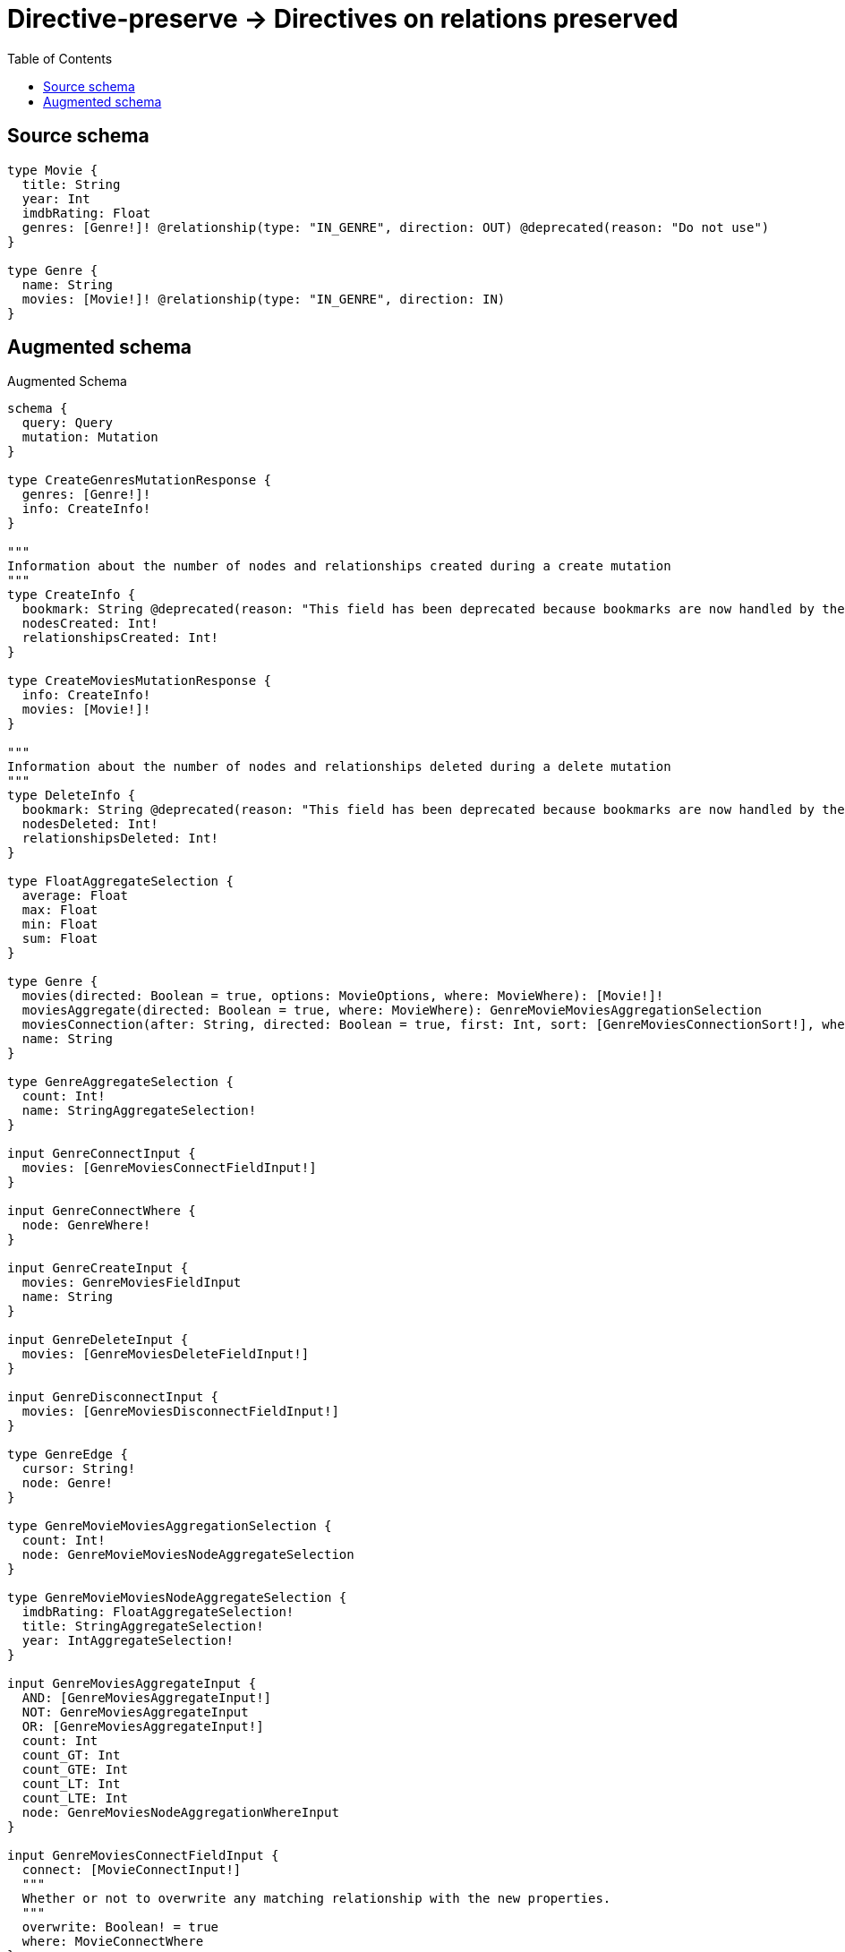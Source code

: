 :toc:

= Directive-preserve -> Directives on relations preserved

== Source schema

[source,graphql,schema=true]
----
type Movie {
  title: String
  year: Int
  imdbRating: Float
  genres: [Genre!]! @relationship(type: "IN_GENRE", direction: OUT) @deprecated(reason: "Do not use")
}

type Genre {
  name: String
  movies: [Movie!]! @relationship(type: "IN_GENRE", direction: IN)
}
----

== Augmented schema

.Augmented Schema
[source,graphql]
----
schema {
  query: Query
  mutation: Mutation
}

type CreateGenresMutationResponse {
  genres: [Genre!]!
  info: CreateInfo!
}

"""
Information about the number of nodes and relationships created during a create mutation
"""
type CreateInfo {
  bookmark: String @deprecated(reason: "This field has been deprecated because bookmarks are now handled by the driver.")
  nodesCreated: Int!
  relationshipsCreated: Int!
}

type CreateMoviesMutationResponse {
  info: CreateInfo!
  movies: [Movie!]!
}

"""
Information about the number of nodes and relationships deleted during a delete mutation
"""
type DeleteInfo {
  bookmark: String @deprecated(reason: "This field has been deprecated because bookmarks are now handled by the driver.")
  nodesDeleted: Int!
  relationshipsDeleted: Int!
}

type FloatAggregateSelection {
  average: Float
  max: Float
  min: Float
  sum: Float
}

type Genre {
  movies(directed: Boolean = true, options: MovieOptions, where: MovieWhere): [Movie!]!
  moviesAggregate(directed: Boolean = true, where: MovieWhere): GenreMovieMoviesAggregationSelection
  moviesConnection(after: String, directed: Boolean = true, first: Int, sort: [GenreMoviesConnectionSort!], where: GenreMoviesConnectionWhere): GenreMoviesConnection!
  name: String
}

type GenreAggregateSelection {
  count: Int!
  name: StringAggregateSelection!
}

input GenreConnectInput {
  movies: [GenreMoviesConnectFieldInput!]
}

input GenreConnectWhere {
  node: GenreWhere!
}

input GenreCreateInput {
  movies: GenreMoviesFieldInput
  name: String
}

input GenreDeleteInput {
  movies: [GenreMoviesDeleteFieldInput!]
}

input GenreDisconnectInput {
  movies: [GenreMoviesDisconnectFieldInput!]
}

type GenreEdge {
  cursor: String!
  node: Genre!
}

type GenreMovieMoviesAggregationSelection {
  count: Int!
  node: GenreMovieMoviesNodeAggregateSelection
}

type GenreMovieMoviesNodeAggregateSelection {
  imdbRating: FloatAggregateSelection!
  title: StringAggregateSelection!
  year: IntAggregateSelection!
}

input GenreMoviesAggregateInput {
  AND: [GenreMoviesAggregateInput!]
  NOT: GenreMoviesAggregateInput
  OR: [GenreMoviesAggregateInput!]
  count: Int
  count_GT: Int
  count_GTE: Int
  count_LT: Int
  count_LTE: Int
  node: GenreMoviesNodeAggregationWhereInput
}

input GenreMoviesConnectFieldInput {
  connect: [MovieConnectInput!]
  """
  Whether or not to overwrite any matching relationship with the new properties.
  """
  overwrite: Boolean! = true
  where: MovieConnectWhere
}

type GenreMoviesConnection {
  edges: [GenreMoviesRelationship!]!
  pageInfo: PageInfo!
  totalCount: Int!
}

input GenreMoviesConnectionSort {
  node: MovieSort
}

input GenreMoviesConnectionWhere {
  AND: [GenreMoviesConnectionWhere!]
  NOT: GenreMoviesConnectionWhere
  OR: [GenreMoviesConnectionWhere!]
  node: MovieWhere
  node_NOT: MovieWhere @deprecated(reason: "Negation filters will be deprecated, use the NOT operator to achieve the same behavior")
}

input GenreMoviesCreateFieldInput {
  node: MovieCreateInput!
}

input GenreMoviesDeleteFieldInput {
  delete: MovieDeleteInput
  where: GenreMoviesConnectionWhere
}

input GenreMoviesDisconnectFieldInput {
  disconnect: MovieDisconnectInput
  where: GenreMoviesConnectionWhere
}

input GenreMoviesFieldInput {
  connect: [GenreMoviesConnectFieldInput!]
  create: [GenreMoviesCreateFieldInput!]
}

input GenreMoviesNodeAggregationWhereInput {
  AND: [GenreMoviesNodeAggregationWhereInput!]
  NOT: GenreMoviesNodeAggregationWhereInput
  OR: [GenreMoviesNodeAggregationWhereInput!]
  imdbRating_AVERAGE_EQUAL: Float
  imdbRating_AVERAGE_GT: Float
  imdbRating_AVERAGE_GTE: Float
  imdbRating_AVERAGE_LT: Float
  imdbRating_AVERAGE_LTE: Float
  imdbRating_EQUAL: Float @deprecated(reason: "Aggregation filters that are not relying on an aggregating function will be deprecated.")
  imdbRating_GT: Float @deprecated(reason: "Aggregation filters that are not relying on an aggregating function will be deprecated.")
  imdbRating_GTE: Float @deprecated(reason: "Aggregation filters that are not relying on an aggregating function will be deprecated.")
  imdbRating_LT: Float @deprecated(reason: "Aggregation filters that are not relying on an aggregating function will be deprecated.")
  imdbRating_LTE: Float @deprecated(reason: "Aggregation filters that are not relying on an aggregating function will be deprecated.")
  imdbRating_MAX_EQUAL: Float
  imdbRating_MAX_GT: Float
  imdbRating_MAX_GTE: Float
  imdbRating_MAX_LT: Float
  imdbRating_MAX_LTE: Float
  imdbRating_MIN_EQUAL: Float
  imdbRating_MIN_GT: Float
  imdbRating_MIN_GTE: Float
  imdbRating_MIN_LT: Float
  imdbRating_MIN_LTE: Float
  imdbRating_SUM_EQUAL: Float
  imdbRating_SUM_GT: Float
  imdbRating_SUM_GTE: Float
  imdbRating_SUM_LT: Float
  imdbRating_SUM_LTE: Float
  title_AVERAGE_EQUAL: Float @deprecated(reason: "Please use the explicit _LENGTH version for string aggregation.")
  title_AVERAGE_GT: Float @deprecated(reason: "Please use the explicit _LENGTH version for string aggregation.")
  title_AVERAGE_GTE: Float @deprecated(reason: "Please use the explicit _LENGTH version for string aggregation.")
  title_AVERAGE_LENGTH_EQUAL: Float
  title_AVERAGE_LENGTH_GT: Float
  title_AVERAGE_LENGTH_GTE: Float
  title_AVERAGE_LENGTH_LT: Float
  title_AVERAGE_LENGTH_LTE: Float
  title_AVERAGE_LT: Float @deprecated(reason: "Please use the explicit _LENGTH version for string aggregation.")
  title_AVERAGE_LTE: Float @deprecated(reason: "Please use the explicit _LENGTH version for string aggregation.")
  title_EQUAL: String @deprecated(reason: "Aggregation filters that are not relying on an aggregating function will be deprecated.")
  title_GT: Int @deprecated(reason: "Aggregation filters that are not relying on an aggregating function will be deprecated.")
  title_GTE: Int @deprecated(reason: "Aggregation filters that are not relying on an aggregating function will be deprecated.")
  title_LONGEST_EQUAL: Int @deprecated(reason: "Please use the explicit _LENGTH version for string aggregation.")
  title_LONGEST_GT: Int @deprecated(reason: "Please use the explicit _LENGTH version for string aggregation.")
  title_LONGEST_GTE: Int @deprecated(reason: "Please use the explicit _LENGTH version for string aggregation.")
  title_LONGEST_LENGTH_EQUAL: Int
  title_LONGEST_LENGTH_GT: Int
  title_LONGEST_LENGTH_GTE: Int
  title_LONGEST_LENGTH_LT: Int
  title_LONGEST_LENGTH_LTE: Int
  title_LONGEST_LT: Int @deprecated(reason: "Please use the explicit _LENGTH version for string aggregation.")
  title_LONGEST_LTE: Int @deprecated(reason: "Please use the explicit _LENGTH version for string aggregation.")
  title_LT: Int @deprecated(reason: "Aggregation filters that are not relying on an aggregating function will be deprecated.")
  title_LTE: Int @deprecated(reason: "Aggregation filters that are not relying on an aggregating function will be deprecated.")
  title_SHORTEST_EQUAL: Int @deprecated(reason: "Please use the explicit _LENGTH version for string aggregation.")
  title_SHORTEST_GT: Int @deprecated(reason: "Please use the explicit _LENGTH version for string aggregation.")
  title_SHORTEST_GTE: Int @deprecated(reason: "Please use the explicit _LENGTH version for string aggregation.")
  title_SHORTEST_LENGTH_EQUAL: Int
  title_SHORTEST_LENGTH_GT: Int
  title_SHORTEST_LENGTH_GTE: Int
  title_SHORTEST_LENGTH_LT: Int
  title_SHORTEST_LENGTH_LTE: Int
  title_SHORTEST_LT: Int @deprecated(reason: "Please use the explicit _LENGTH version for string aggregation.")
  title_SHORTEST_LTE: Int @deprecated(reason: "Please use the explicit _LENGTH version for string aggregation.")
  year_AVERAGE_EQUAL: Float
  year_AVERAGE_GT: Float
  year_AVERAGE_GTE: Float
  year_AVERAGE_LT: Float
  year_AVERAGE_LTE: Float
  year_EQUAL: Int @deprecated(reason: "Aggregation filters that are not relying on an aggregating function will be deprecated.")
  year_GT: Int @deprecated(reason: "Aggregation filters that are not relying on an aggregating function will be deprecated.")
  year_GTE: Int @deprecated(reason: "Aggregation filters that are not relying on an aggregating function will be deprecated.")
  year_LT: Int @deprecated(reason: "Aggregation filters that are not relying on an aggregating function will be deprecated.")
  year_LTE: Int @deprecated(reason: "Aggregation filters that are not relying on an aggregating function will be deprecated.")
  year_MAX_EQUAL: Int
  year_MAX_GT: Int
  year_MAX_GTE: Int
  year_MAX_LT: Int
  year_MAX_LTE: Int
  year_MIN_EQUAL: Int
  year_MIN_GT: Int
  year_MIN_GTE: Int
  year_MIN_LT: Int
  year_MIN_LTE: Int
  year_SUM_EQUAL: Int
  year_SUM_GT: Int
  year_SUM_GTE: Int
  year_SUM_LT: Int
  year_SUM_LTE: Int
}

type GenreMoviesRelationship {
  cursor: String!
  node: Movie!
}

input GenreMoviesUpdateConnectionInput {
  node: MovieUpdateInput
}

input GenreMoviesUpdateFieldInput {
  connect: [GenreMoviesConnectFieldInput!]
  create: [GenreMoviesCreateFieldInput!]
  delete: [GenreMoviesDeleteFieldInput!]
  disconnect: [GenreMoviesDisconnectFieldInput!]
  update: GenreMoviesUpdateConnectionInput
  where: GenreMoviesConnectionWhere
}

input GenreOptions {
  limit: Int
  offset: Int
  """
  Specify one or more GenreSort objects to sort Genres by. The sorts will be applied in the order in which they are arranged in the array.
  """
  sort: [GenreSort!]
}

input GenreRelationInput {
  movies: [GenreMoviesCreateFieldInput!]
}

"""
Fields to sort Genres by. The order in which sorts are applied is not guaranteed when specifying many fields in one GenreSort object.
"""
input GenreSort {
  name: SortDirection
}

input GenreUpdateInput {
  movies: [GenreMoviesUpdateFieldInput!]
  name: String
}

input GenreWhere {
  AND: [GenreWhere!]
  NOT: GenreWhere
  OR: [GenreWhere!]
  movies: MovieWhere @deprecated(reason: "Use `movies_SOME` instead.")
  moviesAggregate: GenreMoviesAggregateInput
  moviesConnection: GenreMoviesConnectionWhere @deprecated(reason: "Use `moviesConnection_SOME` instead.")
  """
  Return Genres where all of the related GenreMoviesConnections match this filter
  """
  moviesConnection_ALL: GenreMoviesConnectionWhere
  """
  Return Genres where none of the related GenreMoviesConnections match this filter
  """
  moviesConnection_NONE: GenreMoviesConnectionWhere
  moviesConnection_NOT: GenreMoviesConnectionWhere @deprecated(reason: "Use `moviesConnection_NONE` instead.")
  """
  Return Genres where one of the related GenreMoviesConnections match this filter
  """
  moviesConnection_SINGLE: GenreMoviesConnectionWhere
  """
  Return Genres where some of the related GenreMoviesConnections match this filter
  """
  moviesConnection_SOME: GenreMoviesConnectionWhere
  """Return Genres where all of the related Movies match this filter"""
  movies_ALL: MovieWhere
  """Return Genres where none of the related Movies match this filter"""
  movies_NONE: MovieWhere
  movies_NOT: MovieWhere @deprecated(reason: "Use `movies_NONE` instead.")
  """Return Genres where one of the related Movies match this filter"""
  movies_SINGLE: MovieWhere
  """Return Genres where some of the related Movies match this filter"""
  movies_SOME: MovieWhere
  name: String
  name_CONTAINS: String
  name_ENDS_WITH: String
  name_IN: [String]
  name_NOT: String @deprecated(reason: "Negation filters will be deprecated, use the NOT operator to achieve the same behavior")
  name_NOT_CONTAINS: String @deprecated(reason: "Negation filters will be deprecated, use the NOT operator to achieve the same behavior")
  name_NOT_ENDS_WITH: String @deprecated(reason: "Negation filters will be deprecated, use the NOT operator to achieve the same behavior")
  name_NOT_IN: [String] @deprecated(reason: "Negation filters will be deprecated, use the NOT operator to achieve the same behavior")
  name_NOT_STARTS_WITH: String @deprecated(reason: "Negation filters will be deprecated, use the NOT operator to achieve the same behavior")
  name_STARTS_WITH: String
}

type GenresConnection {
  edges: [GenreEdge!]!
  pageInfo: PageInfo!
  totalCount: Int!
}

type IntAggregateSelection {
  average: Float
  max: Int
  min: Int
  sum: Int
}

type Movie {
  genres(directed: Boolean = true, options: GenreOptions, where: GenreWhere): [Genre!]! @deprecated(reason: "Do not use")
  genresAggregate(directed: Boolean = true, where: GenreWhere): MovieGenreGenresAggregationSelection @deprecated(reason: "Do not use")
  genresConnection(after: String, directed: Boolean = true, first: Int, sort: [MovieGenresConnectionSort!], where: MovieGenresConnectionWhere): MovieGenresConnection! @deprecated(reason: "Do not use")
  imdbRating: Float
  title: String
  year: Int
}

type MovieAggregateSelection {
  count: Int!
  imdbRating: FloatAggregateSelection!
  title: StringAggregateSelection!
  year: IntAggregateSelection!
}

input MovieConnectInput {
  genres: [MovieGenresConnectFieldInput!] @deprecated(reason: "Do not use")
}

input MovieConnectWhere {
  node: MovieWhere!
}

input MovieCreateInput {
  genres: MovieGenresFieldInput @deprecated(reason: "Do not use")
  imdbRating: Float
  title: String
  year: Int
}

input MovieDeleteInput {
  genres: [MovieGenresDeleteFieldInput!] @deprecated(reason: "Do not use")
}

input MovieDisconnectInput {
  genres: [MovieGenresDisconnectFieldInput!] @deprecated(reason: "Do not use")
}

type MovieEdge {
  cursor: String!
  node: Movie!
}

type MovieGenreGenresAggregationSelection {
  count: Int!
  node: MovieGenreGenresNodeAggregateSelection
}

type MovieGenreGenresNodeAggregateSelection {
  name: StringAggregateSelection!
}

input MovieGenresAggregateInput {
  AND: [MovieGenresAggregateInput!]
  NOT: MovieGenresAggregateInput
  OR: [MovieGenresAggregateInput!]
  count: Int
  count_GT: Int
  count_GTE: Int
  count_LT: Int
  count_LTE: Int
  node: MovieGenresNodeAggregationWhereInput
}

input MovieGenresConnectFieldInput {
  connect: [GenreConnectInput!]
  """
  Whether or not to overwrite any matching relationship with the new properties.
  """
  overwrite: Boolean! = true
  where: GenreConnectWhere
}

type MovieGenresConnection {
  edges: [MovieGenresRelationship!]!
  pageInfo: PageInfo!
  totalCount: Int!
}

input MovieGenresConnectionSort {
  node: GenreSort
}

input MovieGenresConnectionWhere {
  AND: [MovieGenresConnectionWhere!]
  NOT: MovieGenresConnectionWhere
  OR: [MovieGenresConnectionWhere!]
  node: GenreWhere
  node_NOT: GenreWhere @deprecated(reason: "Negation filters will be deprecated, use the NOT operator to achieve the same behavior")
}

input MovieGenresCreateFieldInput {
  node: GenreCreateInput!
}

input MovieGenresDeleteFieldInput {
  delete: GenreDeleteInput
  where: MovieGenresConnectionWhere
}

input MovieGenresDisconnectFieldInput {
  disconnect: GenreDisconnectInput
  where: MovieGenresConnectionWhere
}

input MovieGenresFieldInput {
  connect: [MovieGenresConnectFieldInput!]
  create: [MovieGenresCreateFieldInput!]
}

input MovieGenresNodeAggregationWhereInput {
  AND: [MovieGenresNodeAggregationWhereInput!]
  NOT: MovieGenresNodeAggregationWhereInput
  OR: [MovieGenresNodeAggregationWhereInput!]
  name_AVERAGE_EQUAL: Float @deprecated(reason: "Please use the explicit _LENGTH version for string aggregation.")
  name_AVERAGE_GT: Float @deprecated(reason: "Please use the explicit _LENGTH version for string aggregation.")
  name_AVERAGE_GTE: Float @deprecated(reason: "Please use the explicit _LENGTH version for string aggregation.")
  name_AVERAGE_LENGTH_EQUAL: Float
  name_AVERAGE_LENGTH_GT: Float
  name_AVERAGE_LENGTH_GTE: Float
  name_AVERAGE_LENGTH_LT: Float
  name_AVERAGE_LENGTH_LTE: Float
  name_AVERAGE_LT: Float @deprecated(reason: "Please use the explicit _LENGTH version for string aggregation.")
  name_AVERAGE_LTE: Float @deprecated(reason: "Please use the explicit _LENGTH version for string aggregation.")
  name_EQUAL: String @deprecated(reason: "Aggregation filters that are not relying on an aggregating function will be deprecated.")
  name_GT: Int @deprecated(reason: "Aggregation filters that are not relying on an aggregating function will be deprecated.")
  name_GTE: Int @deprecated(reason: "Aggregation filters that are not relying on an aggregating function will be deprecated.")
  name_LONGEST_EQUAL: Int @deprecated(reason: "Please use the explicit _LENGTH version for string aggregation.")
  name_LONGEST_GT: Int @deprecated(reason: "Please use the explicit _LENGTH version for string aggregation.")
  name_LONGEST_GTE: Int @deprecated(reason: "Please use the explicit _LENGTH version for string aggregation.")
  name_LONGEST_LENGTH_EQUAL: Int
  name_LONGEST_LENGTH_GT: Int
  name_LONGEST_LENGTH_GTE: Int
  name_LONGEST_LENGTH_LT: Int
  name_LONGEST_LENGTH_LTE: Int
  name_LONGEST_LT: Int @deprecated(reason: "Please use the explicit _LENGTH version for string aggregation.")
  name_LONGEST_LTE: Int @deprecated(reason: "Please use the explicit _LENGTH version for string aggregation.")
  name_LT: Int @deprecated(reason: "Aggregation filters that are not relying on an aggregating function will be deprecated.")
  name_LTE: Int @deprecated(reason: "Aggregation filters that are not relying on an aggregating function will be deprecated.")
  name_SHORTEST_EQUAL: Int @deprecated(reason: "Please use the explicit _LENGTH version for string aggregation.")
  name_SHORTEST_GT: Int @deprecated(reason: "Please use the explicit _LENGTH version for string aggregation.")
  name_SHORTEST_GTE: Int @deprecated(reason: "Please use the explicit _LENGTH version for string aggregation.")
  name_SHORTEST_LENGTH_EQUAL: Int
  name_SHORTEST_LENGTH_GT: Int
  name_SHORTEST_LENGTH_GTE: Int
  name_SHORTEST_LENGTH_LT: Int
  name_SHORTEST_LENGTH_LTE: Int
  name_SHORTEST_LT: Int @deprecated(reason: "Please use the explicit _LENGTH version for string aggregation.")
  name_SHORTEST_LTE: Int @deprecated(reason: "Please use the explicit _LENGTH version for string aggregation.")
}

type MovieGenresRelationship {
  cursor: String!
  node: Genre!
}

input MovieGenresUpdateConnectionInput {
  node: GenreUpdateInput
}

input MovieGenresUpdateFieldInput {
  connect: [MovieGenresConnectFieldInput!]
  create: [MovieGenresCreateFieldInput!]
  delete: [MovieGenresDeleteFieldInput!]
  disconnect: [MovieGenresDisconnectFieldInput!]
  update: MovieGenresUpdateConnectionInput
  where: MovieGenresConnectionWhere
}

input MovieOptions {
  limit: Int
  offset: Int
  """
  Specify one or more MovieSort objects to sort Movies by. The sorts will be applied in the order in which they are arranged in the array.
  """
  sort: [MovieSort!]
}

input MovieRelationInput {
  genres: [MovieGenresCreateFieldInput!] @deprecated(reason: "Do not use")
}

"""
Fields to sort Movies by. The order in which sorts are applied is not guaranteed when specifying many fields in one MovieSort object.
"""
input MovieSort {
  imdbRating: SortDirection
  title: SortDirection
  year: SortDirection
}

input MovieUpdateInput {
  genres: [MovieGenresUpdateFieldInput!] @deprecated(reason: "Do not use")
  imdbRating: Float
  imdbRating_ADD: Float
  imdbRating_DIVIDE: Float
  imdbRating_MULTIPLY: Float
  imdbRating_SUBTRACT: Float
  title: String
  year: Int
  year_DECREMENT: Int
  year_INCREMENT: Int
}

input MovieWhere {
  AND: [MovieWhere!]
  NOT: MovieWhere
  OR: [MovieWhere!]
  genres: GenreWhere @deprecated(reason: "Use `genres_SOME` instead.")
  genresAggregate: MovieGenresAggregateInput @deprecated(reason: "Do not use")
  genresConnection: MovieGenresConnectionWhere @deprecated(reason: "Use `genresConnection_SOME` instead.")
  """
  Return Movies where all of the related MovieGenresConnections match this filter
  """
  genresConnection_ALL: MovieGenresConnectionWhere @deprecated(reason: "Do not use")
  """
  Return Movies where none of the related MovieGenresConnections match this filter
  """
  genresConnection_NONE: MovieGenresConnectionWhere @deprecated(reason: "Do not use")
  genresConnection_NOT: MovieGenresConnectionWhere @deprecated(reason: "Use `genresConnection_NONE` instead.")
  """
  Return Movies where one of the related MovieGenresConnections match this filter
  """
  genresConnection_SINGLE: MovieGenresConnectionWhere @deprecated(reason: "Do not use")
  """
  Return Movies where some of the related MovieGenresConnections match this filter
  """
  genresConnection_SOME: MovieGenresConnectionWhere @deprecated(reason: "Do not use")
  """Return Movies where all of the related Genres match this filter"""
  genres_ALL: GenreWhere @deprecated(reason: "Do not use")
  """Return Movies where none of the related Genres match this filter"""
  genres_NONE: GenreWhere @deprecated(reason: "Do not use")
  genres_NOT: GenreWhere @deprecated(reason: "Use `genres_NONE` instead.")
  """Return Movies where one of the related Genres match this filter"""
  genres_SINGLE: GenreWhere @deprecated(reason: "Do not use")
  """Return Movies where some of the related Genres match this filter"""
  genres_SOME: GenreWhere @deprecated(reason: "Do not use")
  imdbRating: Float
  imdbRating_GT: Float
  imdbRating_GTE: Float
  imdbRating_IN: [Float]
  imdbRating_LT: Float
  imdbRating_LTE: Float
  imdbRating_NOT: Float @deprecated(reason: "Negation filters will be deprecated, use the NOT operator to achieve the same behavior")
  imdbRating_NOT_IN: [Float] @deprecated(reason: "Negation filters will be deprecated, use the NOT operator to achieve the same behavior")
  title: String
  title_CONTAINS: String
  title_ENDS_WITH: String
  title_IN: [String]
  title_NOT: String @deprecated(reason: "Negation filters will be deprecated, use the NOT operator to achieve the same behavior")
  title_NOT_CONTAINS: String @deprecated(reason: "Negation filters will be deprecated, use the NOT operator to achieve the same behavior")
  title_NOT_ENDS_WITH: String @deprecated(reason: "Negation filters will be deprecated, use the NOT operator to achieve the same behavior")
  title_NOT_IN: [String] @deprecated(reason: "Negation filters will be deprecated, use the NOT operator to achieve the same behavior")
  title_NOT_STARTS_WITH: String @deprecated(reason: "Negation filters will be deprecated, use the NOT operator to achieve the same behavior")
  title_STARTS_WITH: String
  year: Int
  year_GT: Int
  year_GTE: Int
  year_IN: [Int]
  year_LT: Int
  year_LTE: Int
  year_NOT: Int @deprecated(reason: "Negation filters will be deprecated, use the NOT operator to achieve the same behavior")
  year_NOT_IN: [Int] @deprecated(reason: "Negation filters will be deprecated, use the NOT operator to achieve the same behavior")
}

type MoviesConnection {
  edges: [MovieEdge!]!
  pageInfo: PageInfo!
  totalCount: Int!
}

type Mutation {
  createGenres(input: [GenreCreateInput!]!): CreateGenresMutationResponse!
  createMovies(input: [MovieCreateInput!]!): CreateMoviesMutationResponse!
  deleteGenres(delete: GenreDeleteInput, where: GenreWhere): DeleteInfo!
  deleteMovies(delete: MovieDeleteInput, where: MovieWhere): DeleteInfo!
  updateGenres(connect: GenreConnectInput, create: GenreRelationInput, delete: GenreDeleteInput, disconnect: GenreDisconnectInput, update: GenreUpdateInput, where: GenreWhere): UpdateGenresMutationResponse!
  updateMovies(connect: MovieConnectInput, create: MovieRelationInput, delete: MovieDeleteInput, disconnect: MovieDisconnectInput, update: MovieUpdateInput, where: MovieWhere): UpdateMoviesMutationResponse!
}

"""Pagination information (Relay)"""
type PageInfo {
  endCursor: String
  hasNextPage: Boolean!
  hasPreviousPage: Boolean!
  startCursor: String
}

type Query {
  genres(options: GenreOptions, where: GenreWhere): [Genre!]!
  genresAggregate(where: GenreWhere): GenreAggregateSelection!
  genresConnection(after: String, first: Int, sort: [GenreSort], where: GenreWhere): GenresConnection!
  movies(options: MovieOptions, where: MovieWhere): [Movie!]!
  moviesAggregate(where: MovieWhere): MovieAggregateSelection!
  moviesConnection(after: String, first: Int, sort: [MovieSort], where: MovieWhere): MoviesConnection!
}

"""An enum for sorting in either ascending or descending order."""
enum SortDirection {
  """Sort by field values in ascending order."""
  ASC
  """Sort by field values in descending order."""
  DESC
}

type StringAggregateSelection {
  longest: String
  shortest: String
}

type UpdateGenresMutationResponse {
  genres: [Genre!]!
  info: UpdateInfo!
}

"""
Information about the number of nodes and relationships created and deleted during an update mutation
"""
type UpdateInfo {
  bookmark: String @deprecated(reason: "This field has been deprecated because bookmarks are now handled by the driver.")
  nodesCreated: Int!
  nodesDeleted: Int!
  relationshipsCreated: Int!
  relationshipsDeleted: Int!
}

type UpdateMoviesMutationResponse {
  info: UpdateInfo!
  movies: [Movie!]!
}
----

'''
